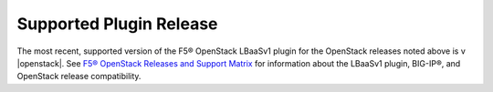 Supported Plugin Release
------------------------
The most recent, supported version of the F5® OpenStack LBaaSv1 plugin for the OpenStack releases noted above is v |openstack|. See `F5® OpenStack Releases and Support Matrix <http://f5-openstack-docs.readthedocs.org/en/latest/releases_and_versioning.html>`_ for information about the LBaaSv1 plugin, BIG-IP®, and OpenStack release compatibility.
